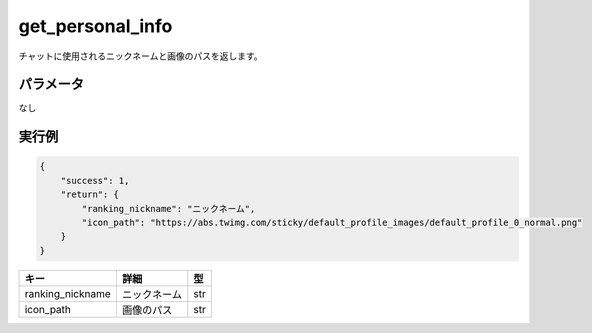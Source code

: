 =============================
get_personal_info
=============================


チャットに使用されるニックネームと画像のパスを返します。

パラメータ
==============
なし

実行例
==============
.. code-block:: python

    {
        "success": 1,
        "return": {
            "ranking_nickname": "ニックネーム",
            "icon_path": "https://abs.twimg.com/sticky/default_profile_images/default_profile_0_normal.png"
        }
    }

.. csv-table::
   :header: "キー", "詳細", "型"

   "ranking_nickname", "ニックネーム", "str"
   "icon_path", "画像のパス", "str"
